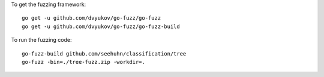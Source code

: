 To get the fuzzing framework::

    go get -u github.com/dvyukov/go-fuzz/go-fuzz
    go get -u github.com/dvyukov/go-fuzz/go-fuzz-build

To run the fuzzing code::

    go-fuzz-build github.com/seehuhn/classification/tree
    go-fuzz -bin=./tree-fuzz.zip -workdir=.
